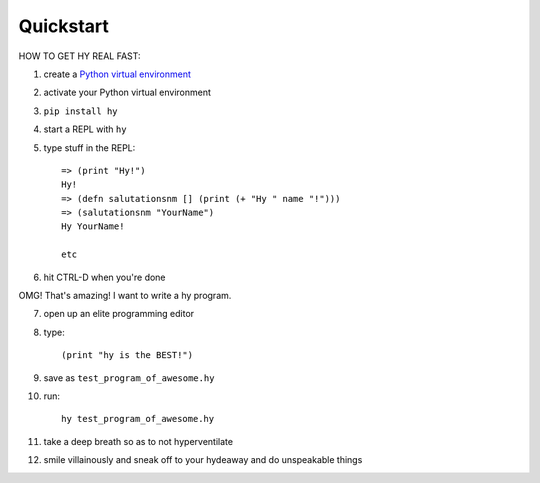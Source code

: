==========
Quickstart
==========

HOW TO GET HY REAL FAST:

1. create a `Python virtual environment
   <https://pypi.python.org/pypi/virtualenv>`_
2. activate your Python virtual environment
3. ``pip install hy``
4. start a REPL with ``hy``
5. type stuff in the REPL::

       => (print "Hy!")
       Hy!
       => (defn salutationsnm [] (print (+ "Hy " name "!")))
       => (salutationsnm "YourName")
       Hy YourName!

       etc

6. hit CTRL-D when you're done

OMG! That's amazing! I want to write a hy program.

7. open up an elite programming editor
8. type::

       (print "hy is the BEST!")

9. save as ``test_program_of_awesome.hy``
10. run::

        hy test_program_of_awesome.hy

11. take a deep breath so as to not hyperventilate
12. smile villainously and sneak off to your hydeaway and do
    unspeakable things
